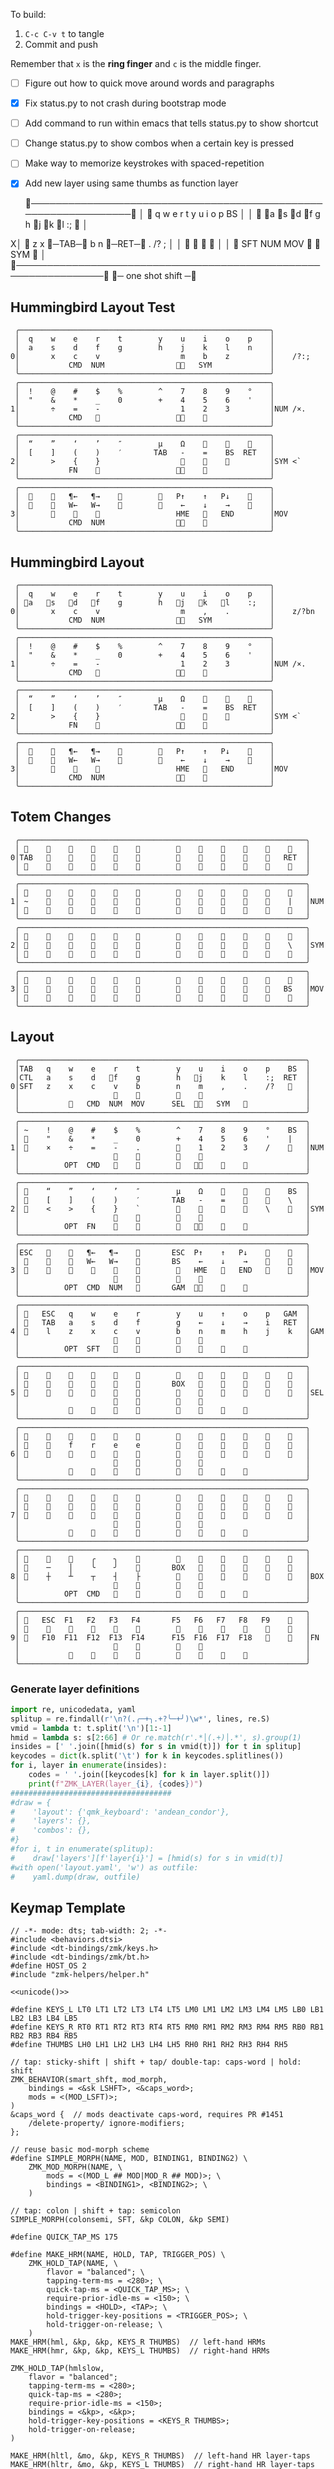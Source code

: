 
To build:
 1. =C-c C-v t= to tangle
 2. Commit and push

Remember that =x= is the *ring finger* and =c= is the middle finger.

- [ ] Figure out how to quick move around words and paragraphs
- [X] Fix status.py to not crash during bootstrap mode
- [ ] Add command to run within emacs that tells status.py to show shortcut
- [ ] Change status.py to show combos when a certain key is pressed
- [ ] Make way to memorize keystrokes with spaced-repetition
- [X] Add new layer using same thumbs as function layer
  
 ╭────────────────────────────────────────────────────────────────╮
 │ 󰿦    q    w    e    r    t        y    u    i    o    p    BS  │
 │ 󰿦   󰘵a   s   󰘳d   󰘴f    g        h   󰘴j   󰘳k   l    :;   󰿦   │
X│ 󰿦    z    x   󰞓─TAB─󰞔    b        n    󰞓─RET─󰞔   .    /?   ;   │
 │                     󰿦    󰿦        󰿦    󰿦                       │
 │           󰿦   SFT  NUM  MOV       󰆢    󱁐   SYM   󰿦             │
 ╰────────────────────────────────────────────────────────────────╯
                      󰞓─  one shot shift ─󰞔


** Hummingbird Layout Test
#+name: layout-hummingbird-test
#+begin_src keymap
 ╭────────────────────────────────────────────────────────╮
 │  q    w    e    r    t        y    u    i    o    p    │
 │  a    s    d    f    g        h    j    k    l    n    │
0│       x    c    v                  m    b    z         │    /?:;
 │           CMD  NUM                󰘶󱁐   SYM             │
 ╰────────────────────────────────────────────────────────╯
 ╭────────────────────────────────────────────────────────╮
 │  !    @    #    $    %        ^    7    8    9    °    │
 │  "    &    *    _    0        +    4    5    6    '    │
1│       ÷    =    -                  1    2    3         │NUM /×.
 │           CMD                    󰘶󱁐    󰆢              │
 ╰────────────────────────────────────────────────────────╯
 ╭────────────────────────────────────────────────────────╮
 │  “    ”    ‘    ’    ″        µ    Ω    󰆢    󰆢    󰆢    │
 │  [    ]    (    )    ′       TAB   -    =    BS  RET   │
2│       >    {    }                  󰆢    󰆢    󰆢         │SYM <`
 │           FN    󰆢                 󰘶󱁐                  │
 ╰────────────────────────────────────────────────────────╯
 ╭────────────────────────────────────────────────────────╮
 │  󰆢    󰆢   ¶←   ¶→    󰆢        󰆢   P↑    ↑   P↓    󰆢    │
 │  󰆢    󰆢   W←   W→    󰆢        󰆢    ←    ↓    →    󰞷    │
3│       󰆢    󰆢    󰆢                 HME   󰆢   END        │MOV
 │           CMD  NUM                󰘶󱁐    󰆢              │
 ╰────────────────────────────────────────────────────────╯
#+end_src

** Hummingbird Layout
#+name: layout-hummingbird
#+begin_src keymap
 ╭────────────────────────────────────────────────────────╮
 │  q    w    e    r    t        y    u    i    o    p    │
 │ 󰘵a   󰆾s   󰘳d   󰘴f    g        h   󰘴j   󰘳k   l    :;   │
0│       x    c    v                  m    ,    .         │    z/?bn
 │           CMD  NUM                󰘶󱁐   SYM             │
 ╰────────────────────────────────────────────────────────╯
 ╭────────────────────────────────────────────────────────╮
 │  !    @    #    $    %        ^    7    8    9    °    │
 │  "    &    *    _    0        +    4    5    6    '    │
1│       ÷    =    -                  1    2    3         │NUM /×.
 │           CMD                    󰘶󱁐    󰆢              │
 ╰────────────────────────────────────────────────────────╯
 ╭────────────────────────────────────────────────────────╮
 │  “    ”    ‘    ’    ″        µ    Ω    󰆢    󰆢    󰆢    │
 │  [    ]    (    )    ′       TAB   -    =    BS  RET   │
2│       >    {    }                  󰆢    󰆢    󰆢         │SYM <`
 │           FN    󰆢                 󰘶󱁐                  │
 ╰────────────────────────────────────────────────────────╯
 ╭────────────────────────────────────────────────────────╮
 │  󰆢    󰆢   ¶←   ¶→    󰆢        󰆢   P↑    ↑   P↓    󰆢    │
 │  󰆢    󰆢   W←   W→    󰆢        󰆢    ←    ↓    →    󰞷    │
3│       󰆢    󰆢    󰆢                 HME   󰆢   END        │MOV
 │           CMD  NUM                󰘶󱁐    󰆢              │
 ╰────────────────────────────────────────────────────────╯
#+end_src


** Totem Changes
#+name: layout-totem-changes
#+begin_src keymap
 ╭────────────────────────────────────────────────────────────────╮
 │ 󰿦                                                󰿦   │
0│TAB                                              RET  │
 │ 󰿦                                                󰿦   │
 ╰────────────────────────────────────────────────────────────────╯
 ╭────────────────────────────────────────────────────────────────╮
 │ 󰿦                                                󰿦   │
1│ ~                                                |   │NUM
 │ 󰿦                                                󰿦   │
 ╰────────────────────────────────────────────────────────────────╯
 ╭────────────────────────────────────────────────────────────────╮
 │ 󰿦                                                󰿦   │
2│ 󰿦                                                \   │SYM
 │ 󰿦                                                󰿦   │
 ╰────────────────────────────────────────────────────────────────╯
 ╭────────────────────────────────────────────────────────────────╮
 │ 󰿦                                                󰿦   │
3│ 󰿦                                               BS   │MOV
 │ 󰿦                                                󰿦   │
 ╰────────────────────────────────────────────────────────────────╯
#+end_src


** Layout
#+name: layout
#+begin_src keymap :tangle layout.txt
 ╭────────────────────────────────────────────────────────────────╮
 │TAB   q    w    e    r    t        y    u    i    o    p    BS  │
 │CTL   a    s    d   󰘴f    g        h   󰘴j    k    l    :;  RET  │
0│SFT   z    x    c    v    b        n    m    ,    .    /?   󰿦   │
 │                     󰿦    󰿦        󰿦    󰿦                       │
 │           󰿦   CMD  NUM  MOV      SEL  󰘶󱁐   SYM   󰿦             │
 ╰────────────────────────────────────────────────────────────────╯
 ╭────────────────────────────────────────────────────────────────╮
 │ ~    !    @    #    $    %        ^    7    8    9    °    BS  │
 │ 󰆢    "    &    *    _    0        +    4    5    6    '    |   │
1│ 󰆢    ×    ÷    =    -    .        󰆢    1    2    3    /    󰆢   │NUM
 │                     󰆢    󰆢        󰆢    󰆢                       │
 │          OPT  CMD       󰆢        󰆢   󰘶󱁐    󰆢    󰆢             │
 ╰────────────────────────────────────────────────────────────────╯
 ╭────────────────────────────────────────────────────────────────╮
 │ 󰿦    “    ”    ‘    ’    ″        µ    Ω    󰆢    󰆢    󰆢    BS  │
 │ 󰿦    [    ]    (    )    ′       TAB   -    =    󰆢    󰆢    \   │
2│ 󰿦    <    >    {    }    `        󰆢    󰆢    󰆢    󰆢    \    󰿦   │SYM
 │                     󰿦    󰿦        󰿦    󰿦                       │
 │          OPT  FN    󰆢    󰆢        󰆢   󰘶󱁐        󰆢             │
 ╰────────────────────────────────────────────────────────────────╯
 ╭────────────────────────────────────────────────────────────────╮
 │ESC   󰆢    󰆢   ¶←   ¶→    󰆢       ESC  P↑    ↑   P↓    󰆢    󰆢   │
 │ 󰆢    󰆢    󰆢   W←   W→    󰆢       BS    ←    ↓    →    󰞷    󰆢   │
3│ 󰆢    󰆢    󰆢    󰆢    󰆢    󰆢        󰆢   HME   󰆢   END   󰆢    󰆢   │MOV
 │                     󰆢    󰆢        󰆢    󰆢                       │
 │          OPT  CMD  NUM          GAM  󰘶󱁐    󰆢    󰆢             │
 ╰────────────────────────────────────────────────────────────────╯
 ╭────────────────────────────────────────────────────────────────╮
 │ 󰿦   ESC   q    w    e    r        y    u    ↑    o    p   GAM  │
 │ 󰿦   TAB   a    s    d    f        g    ←    ↓    →    i   RET  │
4│ 󰿦    l    z    x    c    v        b    n    m    h    j    k   │GAM
 │                     󰿦    󰿦        󰿦    󰿦                       │
 │          OPT  SFT   󱁐    󰆢        󰆢    󰆢    󰆢    󰆢             │
 ╰────────────────────────────────────────────────────────────────╯
 ╭────────────────────────────────────────────────────────────────╮
 │ 󰿦    󰆢    󰆢    󰆢    󰆢    󰆢        󰆢    󰆢    󰆢    󰆢    󰆢    󰿦   │
 │ 󰿦    󰆢    󰆢    󰆢    󰆢    󰆢       BOX   󰆢    󰆢    󰆢    󰆢    󰿦   │
5│ 󰿦    󰆢    󰆢    󰆢    󰆢    󰆢        󰆢    󰆢    󰆢    󰆢    󰆢    󰿦   │SEL
 │                     󰿦    󰿦        󰿦    󰿦                       │
 │           󰆢        󰆢    󰆢        󰆢    󰆢        󰆢             │
 ╰────────────────────────────────────────────────────────────────╯
 ╭────────────────────────────────────────────────────────────────╮
 │ 󰿦    󰆢    󰆢    󰆢    󰆢    󰆢        󰆢    󰆢    󰆢    󰆢    󰆢    󰿦   │
 │ 󰿦    󰆢    f    r    e    e        󰆢    󰆢    󰆢    󰆢    󰆢    󰿦   │
6│ 󰿦    󰆢    󰆢    󰆢    󰆢    󰆢        󰆢    󰆢    󰆢    󰆢    󰆢    󰿦   │
 │                     󰿦    󰿦        󰿦    󰿦                       │
 │           󰆢    󰆢    󰆢    󰆢        󰆢    󰆢    󰆢    󰆢             │
 ╰────────────────────────────────────────────────────────────────╯
 ╭────────────────────────────────────────────────────────────────╮
 │ 󰿦    󰆢    󰆢    󰆢    󰆢    󰆢        󰆢    󰆢    󰆢    󰆢    󰆢    󰿦   │
 │ 󰿦    󰆢    󰆢    󰆢    󰆢    󰆢        󰆢    󰆢    󰆢    󰆢    󰆢    󰿦   │
7│ 󰿦    󰆢    󰆢    󰆢    󰆢    󰆢        󰆢    󰆢    󰆢    󰆢    󰆢    󰿦   │
 │                     󰿦    󰿦        󰿦    󰿦                       │
 │           󰆢    󰆢    󰆢    󰆢        󰆢    󰆢    󰆢    󰆢             │
 ╰────────────────────────────────────────────────────────────────╯
 ╭────────────────────────────────────────────────────────────────╮
 │ 󰆢    󰆢    󰆢    ╭    ╮    󰆢        󰆢    󰆢    󰆢    󰆢    󰆢    󰆢   │
 │ 󰆢    ─    │    ╰    ╯    󰆢       BOX   󰆢    󰆢    󰆢    󰆢    󰆢   │
8│ 󰆢    ┼    ┴    ┬    ┤    ├        󰆢    󰆢    󰆢    󰆢    󰆢    󰆢   │BOX
 │                     󰆢    󰆢        󰆢    󰆢                       │
 │          OPT  CMD   󰆢    󰆢        󰆢    󰆢    󰆢    󰆢             │
 ╰────────────────────────────────────────────────────────────────╯
 ╭────────────────────────────────────────────────────────────────╮
 │ 󰿦   ESC  F1   F2   F3   F4       F5   F6   F7   F8   F9    󰿦   │
 │ 󰿦    󰆢    󱢍    󰅗    󰍵    󰆢        󰆢    󰇽    󰿋    󱃗    󰆢    󰿦   │
9│ 󰿦   F10  F11  F12  F13  F14      F15  F16  F17  F18       󰿦   │FN
 │                     󰿦    󰿦        󰿦    󰿦                       │
 │           󰿦        󰆢    󰆢        󰆢    󰆢        󰿦             │
 ╰────────────────────────────────────────────────────────────────╯
#+end_src

*** Generate layer definitions
#+name: layer-definitions
#+begin_src python :var lines=layout :results output :var keycodes=keycodes-table[]
import re, unicodedata, yaml
splitup = re.findall(r'\n?(.╭─+╮.+?╰─+╯)\w*', lines, re.S)
vmid = lambda t: t.split('\n')[1:-1]
hmid = lambda s: s[2:66] # Or re.match(r'.*│(.+)│.*', s).group(1)
insides = [' '.join([hmid(s) for s in vmid(t)]) for t in splitup]
keycodes = dict(k.split('\t') for k in keycodes.splitlines())
for i, layer in enumerate(insides):
    codes = ' '.join([keycodes[k] for k in layer.split()])
    print(f"ZMK_LAYER(layer_{i}, {codes})")
####################################
#draw = {
#    'layout': {'qmk_keyboard': 'andean_condor'},
#    'layers': {},
#    'combos': {},
#}
#for i, t in enumerate(splitup):
#    draw['layers'][f'layer{i}'] = [hmid(s) for s in vmid(t)]
#with open('layout.yaml', 'w') as outfile:
#    yaml.dump(draw, outfile)
#+end_src

** Keymap Template

#+name: zmk-keymap
#+begin_src dts :noweb yes
// -*- mode: dts; tab-width: 2; -*-
#include <behaviors.dtsi>
#include <dt-bindings/zmk/keys.h>
#include <dt-bindings/zmk/bt.h>
#define HOST_OS 2
#include "zmk-helpers/helper.h"

<<unicode()>>

#define KEYS_L LT0 LT1 LT2 LT3 LT4 LT5 LM0 LM1 LM2 LM3 LM4 LM5 LB0 LB1 LB2 LB3 LB4 LB5
#define KEYS_R RT0 RT1 RT2 RT3 RT4 RT5 RM0 RM1 RM2 RM3 RM4 RM5 RB0 RB1 RB2 RB3 RB4 RB5
#define THUMBS LH0 LH1 LH2 LH3 LH4 LH5 RH0 RH1 RH2 RH3 RH4 RH5

// tap: sticky-shift | shift + tap/ double-tap: caps-word | hold: shift
ZMK_BEHAVIOR(smart_shft, mod_morph,
    bindings = <&sk LSHFT>, <&caps_word>;
    mods = <(MOD_LSFT)>;
)
&caps_word {  // mods deactivate caps-word, requires PR #1451
    /delete-property/ ignore-modifiers;
};

// reuse basic mod-morph scheme
#define SIMPLE_MORPH(NAME, MOD, BINDING1, BINDING2) \
    ZMK_MOD_MORPH(NAME, \
        mods = <(MOD_L ## MOD|MOD_R ## MOD)>; \
        bindings = <BINDING1>, <BINDING2>; \
    )

// tap: colon | shift + tap: semicolon
SIMPLE_MORPH(colonsemi, SFT, &kp COLON, &kp SEMI)

#define QUICK_TAP_MS 175

#define MAKE_HRM(NAME, HOLD, TAP, TRIGGER_POS) \
    ZMK_HOLD_TAP(NAME, \
        flavor = "balanced"; \
        tapping-term-ms = <280>; \
        quick-tap-ms = <QUICK_TAP_MS>; \
        require-prior-idle-ms = <150>; \
        bindings = <HOLD>, <TAP>; \
        hold-trigger-key-positions = <TRIGGER_POS>; \
        hold-trigger-on-release; \
    )
MAKE_HRM(hml, &kp, &kp, KEYS_R THUMBS)  // left-hand HRMs
MAKE_HRM(hmr, &kp, &kp, KEYS_L THUMBS)  // right-hand HRMs

ZMK_HOLD_TAP(hmlslow, 
    flavor = "balanced"; 
    tapping-term-ms = <280>; 
    quick-tap-ms = <280>; 
    require-prior-idle-ms = <150>; 
    bindings = <&kp>, <&kp>; 
    hold-trigger-key-positions = <KEYS_R THUMBS>; 
    hold-trigger-on-release; 
)

MAKE_HRM(hltl, &mo, &kp, KEYS_R THUMBS)  // left-hand HR layer-taps
MAKE_HRM(hltr, &mo, &kp, KEYS_L THUMBS)  // right-hand HR layer-taps

//MAKE_HRM(hml_repeat, &kp, &key_repeat, KEYS_R THUMBS)  // used for HRM-combo
//MAKE_HRM(hmr_lpar_lt, &kp, &lpar_lt, KEYS_L THUMBS)    // "    "   "   "
//MAKE_HRM(hmr_rpar_gt, &kp, &rpar_gt, KEYS_L THUMBS)    // "    "   "   "

// tap: nothing | hold: symbol layer | cmd + hold: new layer
ZMK_MOD_MORPH(sym_layer6,
    bindings = <&mo 2>, <&mo 6>;
    mods = <(MOD_LGUI|MOD_RGUI)>;
)

ZMK_BEHAVIOR(flip_buffer, macro,
    wait-ms = <100>;
    tap-ms = <5>;
    bindings = <&kp LC(X) &kp B &kp RET>;
)

// index on r u in FN layer within 100 milliseconds
ZMK_COMBO(startbootloader,  &bootloader, 4 7, 9, 100)

// GUIDO: This doesn't work because of the home-row-mods
// ZMK_COMBO(movelayer, &mo 7, 16 17, ALL, 50)

// TAB = C + V
//ZMK_COMBO(tab_combo, &kp TAB, 27 28, ALL, 50)

// TAB = S + F
ZMK_COMBO(tab_combo2, &kp TAB, 14 16, ALL, 50)

// RET = M + ,
ZMK_COMBO(ret_combo, &kp RET, 31 32, ALL, 50)

// MOV = D + F
ZMK_COMBO(mov_combo, &mo 3, 15 16, ALL, 50)

// SFT = J + K
ZMK_COMBO(oneshot_space_combo, &sk LSHIFT, 19 20, ALL, 50)

// CAPSWORD = J + K + L
ZMK_COMBO(capsword_combo, &caps_word, 19 20 21, ALL, 50)

// RET = J + L
ZMK_COMBO(capsword_combo, &kp RET, 19 21, ALL, 50)

// OPT = R + T
ZMK_COMBO(option_combo, &kp LALT, 4 5, ALL, 50)


#+end_src

*** Unibody Template
#+begin_src dts :noweb yes :tangle config/andean-condor.keymap

/*                                      48 KEY MATRIX / LAYOUT MAPPING

  ╭────────────────────────┬────────────────────────╮ ╭─────────────────────────┬─────────────────────────╮
  │  0   1   2   3   4   5 │  6   7   8   9  10  11 │ │ LT5 LT4 LT3 LT2 LT1 LT0 │ RT0 RT1 RT2 RT3 RT4 RT5 │
  │ 12  13  14  15  16  17 │ 18  19  20  21  22  23 │ │ LM5 LM4 LM3 LM2 LM1 LM0 │ RM0 RM1 RM2 RM3 RM4 RM5 │
  │ 24  25  26  27  28  29 │ 30  31  32  33  34  35 │ │ LB5 LB4 LB3 LB2 LB1 LB0 │ RB0 RB1 RB2 RB3 RB4 RB5 │
  │                 36     │     37                 │ │                 LH5     │     RH5                 │
  │         38  39  40  41 │ 42  43  44  45         │ │         LH3 LH2 LH1 LH0 │ RH0 RH1 RH2 RH3         │
  ╰────────────────────────┴────────────────────────╯ ╰─────────────────────────┴─────────────────────────╯ */

#define LT0  5  // left-top row
#define LT1  4
#define LT2  3
#define LT3  2
#define LT4  1
#define LT5  0

#define RT0  6  // right-top row
#define RT1  7
#define RT2  8
#define RT3  9
#define RT4 10
#define RT5 11

#define LM0 17  // left-middle row
#define LM1 16
#define LM2 15
#define LM3 14
#define LM4 13
#define LM5 12

#define RM0 18  // right-middle row
#define RM1 19
#define RM2 20
#define RM3 21
#define RM4 22
#define RM5 23

#define LB0 29  // left-bottom row
#define LB1 28
#define LB2 27
#define LB3 26
#define LB4 25
#define LB5 24

#define RB0 30  // right-bottom row
#define RB1 31
#define RB2 32
#define RB3 33
#define RB4 34
#define RB5 35

#define LH0 43  // left thumb keys
#define LH1 42
#define LH2 41
#define LH3 40
#define LH4 37
#define LH5 36

#define RH0 44  // right thumb keys
#define RH1 45
#define RH2 46
#define RH3 47
#define RH4 38
#define RH5 39

<<zmk-keymap>>
<<layer-definitions()>>

#+end_src

*** Split Template
#+begin_src dts :noweb yes :tangle config/andean_condor_split.keymap
/*                                      48 KEY MATRIX / LAYOUT MAPPING

  ╭────────────────────────┬────────────────────────╮ ╭─────────────────────────┬─────────────────────────╮
  │  0   1   2   3   4   5 │  6   7   8   9  10  11 │ │ LT5 LT4 LT3 LT2 LT1 LT0 │ RT0 RT1 RT2 RT3 RT4 RT5 │
  │ 12  13  14  15  16  17 │ 18  19  20  21  22  23 │ │ LM5 LM4 LM3 LM2 LM1 LM0 │ RM0 RM1 RM2 RM3 RM4 RM5 │
  │ 24  25  26  27  28  29 │ 30  31  32  33  34  35 │ │ LB5 LB4 LB3 LB2 LB1 LB0 │ RB0 RB1 RB2 RB3 RB4 RB5 │
  │                 36  37 │ 38  39                 │ │                 LH5 LH4 │ RH4 RH5                 │
  │         40  41  42  43 │ 44  45  46  47         │ │         LH3 LH2 LH1 LH0 │ RH0 RH1 RH2 RH3         │
  ╰────────────────────────┴────────────────────────╯ ╰─────────────────────────┴─────────────────────────╯ */

#define LT0  5  // left-top row
#define LT1  4
#define LT2  3
#define LT3  2
#define LT4  1
#define LT5  0

#define RT0  6  // right-top row
#define RT1  7
#define RT2  8
#define RT3  9
#define RT4 10
#define RT5 11

#define LM0 17  // left-middle row
#define LM1 16
#define LM2 15
#define LM3 14
#define LM4 13
#define LM5 12

#define RM0 18  // right-middle row
#define RM1 19
#define RM2 20
#define RM3 21
#define RM4 22
#define RM5 23

#define LB0 29  // left-bottom row
#define LB1 28
#define LB2 27
#define LB3 26
#define LB4 25
#define LB5 24

#define RB0 30  // right-bottom row
#define RB1 31
#define RB2 32
#define RB3 33
#define RB4 34
#define RB5 35

#define LH0 43  // left thumb keys
#define LH1 42
#define LH2 41
#define LH3 40
#define LH4 37
#define LH5 36

#define RH0 44  // right thumb keys
#define RH1 45
#define RH2 46
#define RH3 47
#define RH4 38
#define RH5 39

#+end_src




** Unicode
#+name: unicode
#+begin_src python :var codes=unicode-table[] :results output
import unicodedata
for s in codes.splitlines():
    ch, name = s.strip().split('\t')
    hh = ', '.join([f'N{h}' if h in '0123456789' else f' {h}' for h in f'{ord(ch):04X}'])
    print(f'ZMK_UNICODE_SINGLE({name+",":26} {hh})   // {ch}  {unicodedata.name(ch)}')


#+end_src

#+name: unicode-table
#+begin_src tsv
€	euro_sign
°	degree_symbol
′	prime
″	double_prime
–	en_dash
—	em_dash
‣	triangular_bullet
‘	left_single_quote
’	right_single_quote
“	left_double_quote
”	right_double_quote
×	multiplication_sign
÷	division_sign
∀	for_all
∃	there_exists
∅	empty_set
∈	element_of
∎	qed_motherfucker
∏	product
∑	sum
∘	ring
∝	proportional
∞	infinity
∧	logical_and
∨	logical_or
∩	intersection
∪	union
≈	almost_equal
≤	less_than_or_equal
≥	greater_than_or_equal
≡	identical_to
╭	box_upperleft
╮	box_upperright
╯	box_lowerright
╰	box_lowerleft
─	box_horizontal
│	box_vertical
┼	box_middle
┴	box_middlebottom
┬	box_middletop
┤	box_middleright
├	box_middleleft
Ω	ohm
µ	micro
#+end_src

** Keycodes

Typing =C-q TAB= will insert a tab literal.

#+name: keycodes-table
#+begin_src tsv
0	&kp N0
1	&kp N1
2	&kp N2
3	&kp N3
4	&kp N4
5	&kp N5
6	&kp N6
7	&kp N7
8	&kp N8
9	&kp N9
a	&kp A
b	&kp B
c	&kp C
d	&kp D
e	&kp E
f	&kp F
g	&kp G
h	&kp H
i	&kp I
j	&kp J
k	&kp K
l	&kp L
m	&kp M
n	&kp N
o	&kp O
p	&kp P
q	&kp Q
r	&kp R
s	&kp S
t	&kp T
u	&kp U
v	&kp V
w	&kp W
x	&kp X
y	&kp Y
z	&kp Z
F1	&kp F1
F2	&kp F2
F3	&kp F3
F4	&kp F4
F5	&kp F5
F6	&kp F6
F7	&kp F7
F8	&kp F8
F9	&kp F9
F10	&kp F10
F11	&kp F11
F12	&kp F12
F13	&kp F13
F14	&kp F14
F15	&kp F15
F16	&kp F16
F17	&kp F17
F18	&kp F18
F19	&kp F19
CTL	&kp LCTRL
OPT	&kp RALT
CMD	&kp LCMD
.!	&dotbang
,	&kp COMMA
.	&kp DOT
󱁐	&kp SPACE
󱁐T	&spacetab
TAB	&kp TAB
RET	&kp RET
ESC	&kp ESC
BS	&kp BSPC
/	&kp SLASH
/?	&kp SLASH
~	&kp TILDE
^	&kp CARET
'	&kp SQT
%	&kp PERCENT
|	&kp PIPE
_	&kp UNDER
+	&kp PLUS
"	&kp DQT
"″	&doublequoteprime
'′	&singlequoteprime
$	&kp DLLR
&	&kp AMPS
@	&kp AT
!	&kp EXCL
#	&kp HASH
)	&kp RPAR
\	&kp BACKSLASH
=	&kp EQUAL
}	&kp RBRC
`	&kp GRAVE
[	&kp LBKT
>	&kp GT
(	&kp LPAR
-	&kp MINUS
]	&kp RBKT
<	&kp LT
{	&kp LBRC
;	&kp SEMI
:;	&colonsemi
→	&kp RIGHT
←	&kp LEFT
↓	&kp DOWN
↑	&kp UP
HME	&kp HOME
END	&kp END
P↑	&kp PGUP
P↓	&kp PGDN
.!	&kp DOT
/?	&kp SLASH
󰘶	&kp LSHIFT
󱁐T	&kp SPACE
"″	&kp DQT
'′	&kp SQT
󰞕	&kp PGUP
󰞒	&kp PGDN
󰞓	&kp HOME
󰞔	&kp END
W←	&kp LG(B)
W→	&kp LG(F)
λ←	&kp LC(LG(B))
λ→	&kp LC(LG(F))
¶←	&kp LG(LBRC)
¶→	&kp LG(RBRC)
S←	&kp LG(A)
S→	&kp LG(E)
UND	&kp LC(SLASH)
BEG	&kp LG(M)
󰞷	&kp LG(M)
Bu0	&kp LC(LG(N0))
Bu1	&kp LC(LG(N1))
Bu2	&kp LC(LG(N2))
Bu3	&kp LC(LG(N3))
󱢍	&flip_buffer
󰅗	&kp LC(LG(N0))
󰍵	&kp LC(LG(N1))
󰇽	&kp LC(LG(N2))
󰿋	&kp LC(LG(N3))
󱃗	&kp LG(O)
OTH	&kp LG(O)
FLP	&kp LS(LG(O))
󰿦	&none
󰆢	&none
	&trans
M₀!	&tog 0
QUE	&tog 0
M₁	&mo 1
NUM	&mo 1
SFT	&smart_shft
M₂	&mo 2
SYM	&sym_layer6
M₃	&mo 3
MOV	&mo 3
M₄	&mo 4
GAM	&tog 4
FUN	&mo 9
M₅	&mo 5
LIN	&mo 5
SEL	&mo 5
NEW	&to 6
MV	&mo 7
	&tog 7
BOX	&tog 8
NM	&mo 8
FN	&mo 9
BTC	&bt BT_CLR
BT1	&bt BT_SEL 0
BT2	&bt BT_SEL 1
BT3	&bt BT_SEL 2
BT4	&bt BT_SEL 3
RST	&sys_reset
USB	&bootloader
󰘵a	&hmlslow LALT A
s	&hml LS(LC(LALT)) S
󰆾s	&hltl 3 S
󰘳d	&hml LCMD D
󰘴f	&hml LCTRL F
󰘴j	&hmr RCTRL J
󰘳k	&hmr RCMD K
l	&hmr LS(LC(LALT)) L
󰘵:;	&hmr RALT &colonsemi
󰘶󱁐	&hmr RSHIFT SPACE
°	&degree_symbol
′	&prime
″	&double_prime
–	&en_dash
—	&em_dash
‣	&triangular_bullet
‘	&left_single_quote
’	&right_single_quote
“	&left_double_quote
”	&right_double_quote
×	&multiplication_sign
÷	&division_sign
∀	&for_all
∃	&there_exists
∅	&empty_set
∈	&element_of
∉	&not_element_of
∎	&qed_motherfucker
∏	&product
∑	&sum
Ω	&ohm
µ	&micro
∘	&ring
∝	&proportional
∞	&infinity
∧	&logical_and
∨	&logical_or
∩	&intersection
∪	&union
≈	&almost_equal
≤	&less_than_or_equal
≥	&greater_than_or_equal
≡	&identical_to
≢	&not_identical_to
╭	&box_upperleft
╮	&box_upperright
╯	&box_lowerright
╰	&box_lowerleft
─	&box_horizontal
│	&box_vertical
┼	&box_middle
┴	&box_middlebottom
┬	&box_middletop
┤	&box_middleright
├	&box_middleleft
*	&kp STAR
	&kp LG(LS(N4))
#+end_src

** Status Viewer

#+name: status.py
#+begin_src python :tangle status.py :results value pp
import json, subprocess, serial, re, rich, rich.console, os, sys, time
from copy import copy
from pprint import pprint as pp
from more_itertools import chunked
updated = os.stat('layout.txt').st_mtime

POSITIONS = """
 ╭────────────────────────────────────────────────────────────────╮
 │                                                    │
 │     a    s    d    f                j    k    l    :       │
 │                                                    │
 │                                                            │
 │               󰆢    󰆢                󰆢    󰆢                 │
 ╰────────────────────────────────────────────────────────────────╯
"""


def load_layers():
    layers = list(chunked(open('layout.txt').read().split('\n'), 7))
    layers = ['\n'.join([s[:67] for s in l]) for l in layers]
    layers = [re.sub(r'([│╰╯─╭╮]+)', r'[bold turquoise2]\1[/]', layer) for layer in layers]
    layers = [re.sub(r'([󰆢])', r'[dim]\1[/]', layer) for layer in layers]
    return layers

layers = load_layers()

modifiers = {
    'shift': {
        ' ([abcdefghijklmnopqrstuvwxyz]) ': lambda m: f' {m.group(1).upper()} ',
    },
    'command': {
    },
    'control': {},
    'option': {},
}

# Cool colors:
#    [cyan]
#    [bold cyan]
#    [bold magenta1]
#    [bold green1]
#    [bold turquoise2]
#    [turquoise2]

def msb(n):
    "What is the most significant bit set (also, what is the highest layer set)"
    if not n:
        return 0
    i = 0
    while n:
        n = n >> 1
        i += 1
    return i - 1

p = subprocess.run(['/Users/guido/miniforge3/bin/discotool', 'json'], capture_output=True)
devs = json.loads(p.stdout)
#path = [d['ports'][0]['dev'] for d in devs if '23C7B91420F266DF' == d['serial_num']][0]
path = [d['ports'][0]['dev'] for d in devs if 'DF6114B5C3791031' == d['serial_num']][0]
ser = serial.Serial(path)
con = rich.console.Console(highlight=False)
if len(sys.argv) > 1 and sys.argv[1] == '-v':
    while s := ser.readline():
        print(s.decode().strip())
        
con.show_cursor(False)
layer = ''
shortcuts = {
#    'C-:    ': 'avy-goto-char',
#    'C-h m  ': 'describe-mode',
#    'C-h k  ': 'describe-key',
#    'C-h i  ': 'info',
#    'C-h l  ': 'view-lossage',
#    'C-x C-x': 'exchange-point-and-mark',
#    'C-c ←  ': 'winner-undo',
#    'M-o    ': 'other-window',
#    'C-c M-o': 'comint-clear-buffer',
}

# TODO: OSError when restarted this, we know this is going to happen when
#       we press the bootloader combo so maybe we should ancticipate this
#       and check until it's working.
#
#       It would also be cool if the script would watch for the download
#       Unzip it and copy it over.
while True:
    try:
        while s := ser.readline():
            # zmk: set_layer_state: layer_changed: layer 3 state 0
            # GUIDO: layer 4, new state set: 16
            if m := re.search(r'GUIDO: layer (\d+), new state set: (\d+)', s.decode()):
                state = int(m.group(2))
                n = msb(state)
                layer = layers[n]
                con.clear()
                con.print(layer)
                con.print('\n'.join((f'{k}  {v}' for k, v in shortcuts.items())))
        
                if os.stat('layout.txt').st_mtime > updated:
                    updated = os.stat('layout.txt').st_mtime
                    layers = load_layers()
        
            if m := re.search(r'GUIDO: Modifiers set to 0x(\d\d)', s.decode()):
                mods = int(m.group(1), 16)
        
                modified = copy(layer)
                modline = []
                
                if mods & 0x01:
                    modifiers['control']
                    modline.append('Control')
                if mods &0x02:
                    for a, b in modifiers['shift'].items():
                        modified = re.sub(a, b, modified)
                    modline.append('Shift')
                if mods & 0x04:
                    modifiers['option']
                    modline.append('Option')
                if mods & 0x08:
                    modifiers['command']
                    modline.append('Command')
                if mods & 0x10:
                    modifiers['control']
                    modline.append('Control')
                if mods &0x20:
                    modifiers['shift']
                    modline.append('Shift')
                if mods & 0x40:
                    modifiers['option']
                    modline.append('Option')
                if mods & 0x80:
                    modifiers['command']
                    modline.append('Command')
                con.clear()
                con.print(modified)
                if modline:
                    con.print(' '.join(modline), justify="center")
                else:
                    con.print('---', justify="center")
            #else:
            #    con.print('---', justify="center")
    except serial.serialutil.SerialException as e:
        print('Shutting down because keyboard was unplugged...')
        ser = None
        while not ser:
            try:
                ser = serial.Serial(path)
            except serial.serialutil.SerialException as e:
                time.sleep(1)
    except Exception as e:
        print('Shutting down...')
        print(type(e), e)
        
con.show_cursor(True)
#+end_src

** Hand Position Cheat Sheet

#+name: zmk-keymap
#+begin_src html :noweb yes :tangle docs/layout.html
<!DOCTYPE html>
<html lang="en">
<head>
  <meta charset="utf-8">
  <link href="stylesheet.css" rel="stylesheet">
  <style>
    body { background-color: black; color: white; }
    td { padding-top: -1px; padding-bottom: -1px; padding-left: 5px; padding-right: 5px; }
    .positions { display: none; }
    .show { display: block; }
    pre { font-family: MonaspiceAr Nerd Font Mono,monospace; }
  </style>

  <pre>
    <<layout>>
  </pre>
  
#+end_src

#+name: zmk-keymap
#+begin_src html :noweb yes :tangle docs/hand-positions.html
<!DOCTYPE html>
<html lang="en">
<head>
  <meta charset="utf-8">
  <link href="stylesheet.css" rel="stylesheet">
  <style>
    body { background-color: black; color: white; }
    td { padding-top: -1px; padding-bottom: -1px; padding-left: 5px; padding-right: 5px; }
    .positions { display: none; }
    .show { display: block; }
  </style>

  <<hand-positions()>>
#+end_src

#+name: hand-positions
#+begin_src python :results output
from string import whitespace
import re
taps = '󰎤󰎧󰎪󰎭󰎱󰎳󰎶󰎹󰎼󰽽󰎡'

kb = """
Tqwert  yuiopB
Casdfg  hjkl:R
Szxcvb  nm,./H
    123456
""".strip()

right = "TqwertCasdfgSzxcvb"
left = "yuiopBhjkl:Rnm,./H"
home = 'asdfjkl:25'
leftmods = {
    'O': 'a',
    'H': 's',
    'M': 'd',
    'C': 'f',
    '1': '1',
    '2': '2',
    '3': '3',
}
rightmods = {
    'C': 'j',
    'M': 'k',
    'H': 'l',
    'O': ':',
    '4': '4',
    '5': '5',
    '6': '6',
}

# TODO: change to convert from emacs notation to my notation before everything
lossage_chars = [
    ('SPC',    '5'),
    ('<left>', '3-j'),
]

lossage = """
 C-x C-s        ;; save-buffer
 C-x b          ;; switch-to-buffer
 C-y            ;; yank
 C-d            ;; delete-char
 C-x k          ;; kill-buffer
 C-a            ;; beginning-of-line-or-indentation
 C-k            ;; kill-line
 C-/            ;; undo
 C-SPC          ;; set-mark-command
 M-w            ;; indicate-and-copy-region
"""

"""
 C-x C-s        ;; save-buffer
 M-o            ;; other-window
 C-x b          ;; switch-to-buffer
 C-l            ;; recenter-top-bottom
 C-y            ;; yank
 C-d            ;; delete-char
 C-x k          ;; kill-buffer
 C-a            ;; beginning-of-line-or-indentation
 C-k            ;; kill-line
 C-/            ;; undo
 C-SPC          ;; set-mark-command
 M-w            ;; indicate-and-copy-region
 C-e            ;; move-end-of-line
 M-^            ;; delete-indentation
 C-g            ;; abort-minibuffers
 C-x C-f        ;; find-file
 C-:            ;; avy-goto-char
 C-h m          ;; describe-mode
 C-h k          ;; describe-key
 C-h i          ;; info
 C-h l          ;; view-lossage
 C-x C-x        ;; exchange-point-and-mark
 C-c <left>     ;; winner-undo
 M-o            ;; other-window
 C-c M-o        ;; comint-clear-buffer
 C-h a          ;;
"""

def r(c, seq):
    if c in seq: return seq.pop(c)
    if c in whitespace: return c
    if c in home: return '󰆢'
    return ' '

def table(kb):
    print("""<table style="font-family: 'MonaspiceAr Nerd Font Mono'; font-weight: normal; font-style: normal; font-size: 40px;">""")
    for row in kb.splitlines():
        print('<tr>')
        for k in row:
            if k == '󰿦':
                k = f'<span style="color: magenta;">{k}</span>'
            elif k in taps:
                k = f'<span style="color: cyan;">{k}</span>'
            elif k == ' ':
                k = '<span style="color: black;">󰆢</span>'
            print(f'<td>{k}</td>')
        print('</tr>')
    print('</table>')

for seq in lossage.strip().splitlines():
    if m := re.search(r'(.+);; (\S+)', seq):
        seq, name = m.groups()
    held = None
    d = {}
    print('<table class="positions show"><tr><td>')
    print(name)
    for x, y in lossage_chars:
        seq = seq.replace(x, y)
    if m := re.search(r'(.);; (\S+)', seq):
        seq, name = m.groups()
    for s in seq.strip().split():
        if m := re.match(r'(.)-(\S+)', s):
            mod, key = m.groups()
            if held and mod != held:
                table(''.join([r(c, d) for c in kb]))
                print('</td><td>')
            held = mod
            if key in left:
                d[leftmods[mod]] = '󰿦'
            elif key in right:
                d[rightmods[mod]] = '󰿦'
            d[key] = taps[len(d)]
        else:
            if held:
                table(''.join([r(c, d) for c in kb]))
                print('</td><td>')
            held = mod
            if s in lossage_chars:
                s = lossage_chars[s]
            d[s] = taps[len(d)]
    table(''.join([r(c, d) for c in kb]))
    print('</td></tr></table>')
    print('<br><br><br><br><br><br>')

#+end_src


